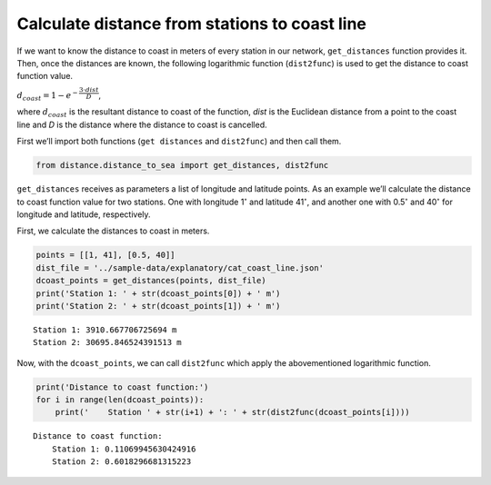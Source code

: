 Calculate distance from stations to coast line
==============================================

If we want to know the distance to coast in meters of every station in
our network, ``get_distances`` function provides it. Then, once the
distances are known, the following logarithmic function (``dist2func``)
is used to get the distance to coast function value.

:math:`d_{coast} = 1 - e^{-\dfrac{3\cdot dist}{D}}`,

where :math:`d_{coast}` is the resultant distance to coast of the
function, *dist* is the Euclidean distance from a point to the coast
line and *D* is the distance where the distance to coast is cancelled.

First we’ll import both functions (``get distances`` and ``dist2func``)
and then call them.

.. code-block:: python

    from distance.distance_to_sea import get_distances, dist2func

``get_distances`` receives as parameters a list of longitude and
latitude points. As an example we’ll calculate the distance to coast
function value for two stations. One with longitude 1\ :math:`^{\circ}`
and latitude 41\ :math:`^{\circ}`, and another one with
0.5\ :math:`^{\circ}` and 40\ :math:`^{\circ}` for longitude and
latitude, respectively.

First, we calculate the distances to coast in meters.

.. code-block:: python

    points = [[1, 41], [0.5, 40]]
    dist_file = '../sample-data/explanatory/cat_coast_line.json'
    dcoast_points = get_distances(points, dist_file)
    print('Station 1: ' + str(dcoast_points[0]) + ' m')
    print('Station 2: ' + str(dcoast_points[1]) + ' m')


.. parsed-literal::

    Station 1: 3910.667706725694 m
    Station 2: 30695.846524391513 m


Now, with the ``dcoast_points``, we can call ``dist2func`` which apply
the abovementioned logarithmic function.

.. code-block:: python

    print('Distance to coast function:')
    for i in range(len(dcoast_points)):
        print('    Station ' + str(i+1) + ': ' + str(dist2func(dcoast_points[i])))


.. parsed-literal::

    Distance to coast function:
        Station 1: 0.11069945630424916
        Station 2: 0.6018296681315223
